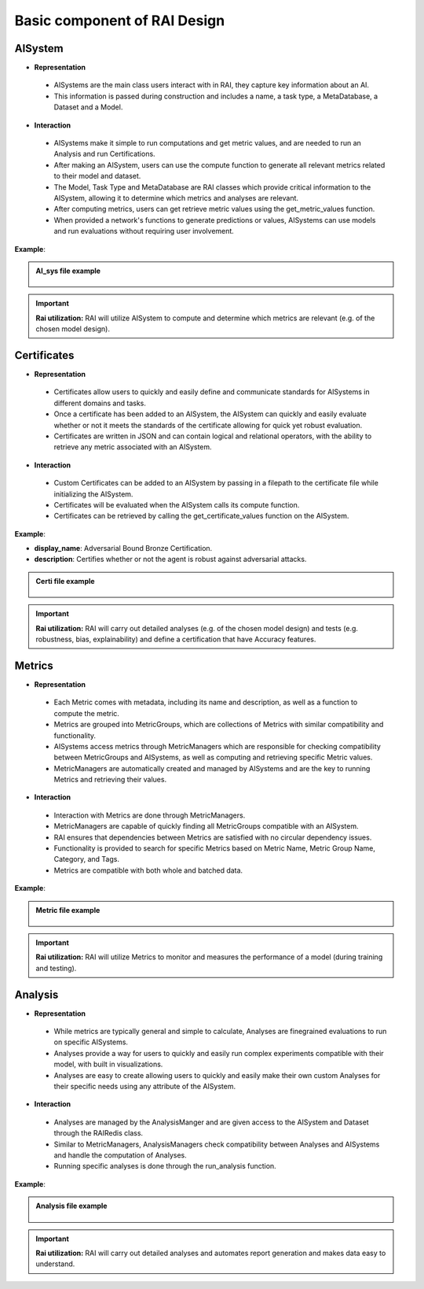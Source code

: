 .. _Basic component of RAI Design:

=================================
**Basic component of RAI Design**
=================================

**AISystem**
============

- **Representation**

 - AISystems are the main class users interact with in RAI, they capture key information about an AI. 
 - This information is passed during construction and includes a name, a task type, a MetaDatabase, a Dataset and a Model.


- **Interaction**

 - AISystems make it simple to run computations and get metric values, and are needed to run an Analysis and run Certifications.
 - After making an AISystem, users can use the compute function to generate all relevant metrics related to their model and dataset.
 - The Model, Task Type and MetaDatabase are RAI classes which provide critical information to the AISystem, allowing it to determine which metrics and analyses are relevant. 
 - After computing metrics, users can get retrieve metric values using the get_metric_values function.
 - When provided a network's functions to generate predictions or values, AISystems can use models and run evaluations without requiring user involvement.  


**Example**:

.. container:: toggle, toggle-hidden

    .. admonition:: AI_sys file example

        .. figure:: ../images/aisys.png
           :align: center
           :scale: 40 %



.. important:: **Rai utilization:**
   RAI will utilize AISystem to compute and determine which metrics are relevant (e.g. of the chosen model design).


**Certificates**
================

- **Representation**

 - Certificates allow users to quickly and easily define and communicate standards for AISystems in different domains and tasks.
 - Once a certificate has been added to an AISystem, the AISystem can quickly and easily evaluate whether or not it meets the standards of the certificate allowing for quick yet robust evaluation. 
 - Certificates are written in JSON and can contain logical and relational operators, with the ability to retrieve any metric associated with an AISystem.


- **Interaction**

 - Custom Certificates can be added to an AISystem by passing in a filepath to the certificate file while initializing the AISystem.
 - Certificates will be evaluated when the AISystem calls its compute function. 
 - Certificates can be retrieved by calling the get_certificate_values function on the AISystem.


**Example**:

- **display_name**: Adversarial Bound Bronze Certification.
- **description**: Certifies whether or not the agent is robust against adversarial attacks.


.. container:: toggle, toggle-hidden

    .. admonition:: Certi file example

        .. figure:: ../images/certi.png
           :align: center
           :scale: 30 %




.. important:: **Rai utilization:**
   RAI will carry out detailed analyses (e.g. of the chosen model design) and tests (e.g. robustness, bias, explainability) and define a certification that have Accuracy features.


**Metrics**
===========

- **Representation**

 - Each Metric comes with metadata, including its name and description, as well as a function to compute the metric.
 - Metrics are grouped into MetricGroups, which are collections of Metrics with similar compatibility and functionality.
 - AISystems access metrics through MetricManagers which are responsible for checking compatibility between MetricGroups and AISystems, as well as computing and retrieving specific Metric values.
 - MetricManagers are automatically created and managed by AISystems and are the key to running Metrics and retrieving their values. 

- **Interaction** 

 - Interaction with Metrics are done through MetricManagers. 
 - MetricManagers are capable of quickly finding all MetricGroups compatible with an AISystem. 
 - RAI ensures that dependencies between Metrics are satisfied with no circular dependency issues.  
 - Functionality is provided to search for specific Metrics based on Metric Name, Metric Group Name, Category, and Tags.
 - Metrics are compatible with both whole and batched data. 


**Example**:


.. container:: toggle, toggle-hidden

    .. admonition:: Metric file example

        .. figure:: ../images/metri.png
           :align: center
           :scale: 40 %


.. important:: **Rai utilization:**
   RAI will utilize Metrics to monitor and measures the performance of a model (during training and testing).



**Analysis**
============

- **Representation**

 - While metrics are typically general and simple to calculate, Analyses are finegrained evaluations to run on specific AISystems. 
 - Analyses provide a way for users to quickly and easily run complex experiments compatible with their model, with built in visualizations.
 - Analyses are easy to create allowing users to quickly and easily make their own custom Analyses for their specific needs using any attribute of the AISystem.  

- **Interaction** 

 - Analyses are managed by the AnalysisManger and are given access to the AISystem and Dataset through the RAIRedis class. 
 - Similar to MetricManagers, AnalysisManagers check compatibility between Analyses and AISystems and handle the computation of Analyses.
 - Running specific analyses is done through the run_analysis function. 

**Example**:


.. container:: toggle, toggle-hidden

    .. admonition:: Analysis file example

        .. figure:: ../images/ana.png
           :align: center
           :scale: 40 %


.. important:: **Rai utilization:**
   RAI will carry out detailed analyses and automates report generation and makes data easy to understand.

